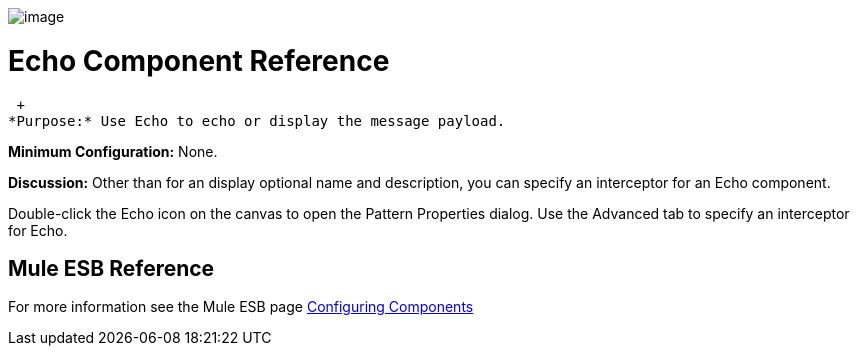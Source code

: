 image:/documentation-3.2/download/attachments/53248049/Echo-48x32.png?version=1&modificationDate=1320702638945[image]

= Echo Component Reference

 +
*Purpose:* Use Echo to echo or display the message payload.

*Minimum Configuration:* None.

*Discussion:* Other than for an display optional name and description, you can specify an interceptor for an Echo component.

Double-click the Echo icon on the canvas to open the Pattern Properties dialog. Use the Advanced tab to specify an interceptor for Echo.

== Mule ESB Reference

For more information see the Mule ESB page link:/documentation-3.2/display/32X/Configuring+Components[Configuring Components]
